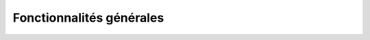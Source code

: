 Fonctionnalités générales
=========================

.. |cartes| image:: images/icons/cartes.png
            :width: 30
.. |couches| image:: images/icons/couches.png
            :width: 30
.. |rechercher| image:: images/icons/rechercher.png
            :width: 30
.. |filtrer| image:: images/icons/filtrer.png
            :width: 30
.. |connecte| image:: images/icons/connecte.png
            :width: 30
.. |ajout_entite| image:: images/icons/ajout_entite.png
            :width: 30
.. |modifier| image:: images/icons/modifier.png
            :height: 30
.. |enregistrer| image:: images/icons/enregistrer.png
            :height: 30
.. |requeteur| image:: images/icons/requeteur.png
            :width: 30
.. |extraction| image:: images/icons/extraction.png
.. |telechargement_tabulaire| image:: images/icons/telechargement_tabulaire.png
            :width: 30
.. |comparer| image:: images/icons/comparer.png
            :width: 30
.. |mesurer| image:: images/icons/mesurer.png
            :width: 30


.. dropdown:: Circuler entre les cartes
   :open:
   
   Velodatamap a quatre cartes principales : Véloroutes, Équipement, Signalement et Aménagements.
   Vous pouvez circuler entre les différentes cartes en cliquant sur l'icône |cartes| puis en cliquant sur l'une d'entre elles :

   .. only:: html

      .. figure:: images/gifs/cartes.gif


.. dropdown:: Activer les différentes couches de données
   :animate: fade-in-slide-down

   Différentes couches de données peuvent être affichées sur chaque carte. Certaines s'affichent par défaut dès le chargement, et d'autres sont désactivées par défaut mais peuvent vous être utiles !
   Cliquez sur |couches| pour accéder à l'interface suivante :

   .. only:: html

      .. figure:: images/gifs/couches.gif

.. dropdown:: Afficher la légende
   :animate: fade-in-slide-down

   Besoin de comprendre les données qui s'affichent sur la carte ? Affichez la légende propre à chaque carte, toujours en cliquant sur |couches| :

   .. only:: html

      .. figure:: images/gifs/legende.gif


.. dropdown:: Faire une recherche parmi les données
   :animate: fade-in-slide-down

   Besoin de chercher une donnée en particulier ? Utilisez le bouton |rechercher| pour accéder à l'interface suivante :

   .. only:: html

      .. figure:: images/gifs/rechercher.gif

.. dropdown:: Filtrer graphiquement les données
   :animate: fade-in-slide-down

   Si vous souhaitez n'afficher que certaines données d'une couche, alors cliquez sur le bouton |filtrer| et suivez la démarche suivante :

   .. only:: html

      .. figure:: images/gifs/filtrer.gif

.. dropdown:: Créer une entité
   :animate: fade-in-slide-down

   Pour créer une entité, assurez-vous d'être connecté·e, ce qui est le cas si l'icône en haut à droite est |connecte|. Cliquez ensuite sur |ajout_entite| et laissez-vous guider par l'animation suivante :

   .. only:: html

      .. figure:: images/gifs/ajout_entite.gif

.. dropdown:: Modifier une entité
   :animate: fade-in-slide-down

   Pour modifier une entité, assurez-vous d'être connecté·e, ce qui est le cas si l'icône en haut à droite est |connecte|. Sélectionnez ensuite l'entité que vous souhaitez modifier en cliquant dessus, appuyez sur |modifier| et n'oubliez pas de |enregistrer| : 

   .. only:: html

      .. figure:: images/gifs/selectionner_et_modifier.gif

.. dropdown:: Exporter des données
   :animate: fade-in-slide-down

   Toutes les données téléchargeables des cartes véloroutes et équipements sont utilisables sous les conditions de la licence `Open Data Commons Open Database License v1.0 <https://opendatacommons.org/licenses/odbl/summary/>`_. Pour accéder à l'interface de téléchargement, le requêteur, cliquez sur |requeteur|.
   En cliquant sur le bouton |extraction| vous pourrez télécharger des fichiers géolocalisés au format de votre choix, qui comprendront tous les attributs nécessaires à une bonne exploitation de la donnée. Si vous n'avez besoin que d'un fichier tabulaire ne comprenant que les colonnes s'affichant dans le requêteur, vous pouvez directement cliquer sur |telechargement_tabulaire|.
   N'hésitez pas à utiliser les filtres qui vous permettront de n'obtenir que les données dont vous avez réellement besoin. Une fois la demande formulée, vous recevrez quelques minutes plus tard un mail à l'adresse renseignée, contenant un lien de téléchargement de votre fichier.

   .. only:: html

      .. figure:: images/gifs/exporter.gif

.. dropdown:: Comparer des cartes
   :animate: fade-in-slide-down

   Pour comparer différentes cartes entre elles, il suffit de cliquer sur |comparer| et de choisir la carte avec laquelle vous souhaitez comparer votre carte actuelle. Les zooms sont automatiquement identiques entre les deux cartes, mais vous ne pourrez pas interroger les entités de la carte choisie pour comparaison.

   .. only:: html

      .. figure:: images/gifs/comparer.gif

.. dropdown:: Mesurer des distances
   :animate: fade-in-slide-down

   Mesurer des distances peut être utile, par exemple pour estimer le périmètre d'un regroupement d'équipements avant de l'implanter sur la carte. Le bouton |mesurer| est tout en bas à droite de l'écran.
   
   .. only:: html

      .. figure:: images/gifs/mesurer.gif
